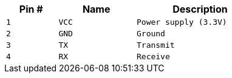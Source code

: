 [width="50%",cols=">20%m,<30%m,<50%m",frame="topbot",options="header"]
|================
|Pin # |Name    |Description
|1     |VCC     |Power supply (3.3V)
|2     |GND     |Ground
|3     |TX      |Transmit
|4     |RX      |Receive
|================